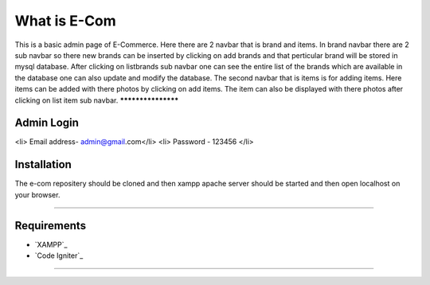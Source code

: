 ###################
What is E-Com
###################

This is a basic admin page of E-Commerce. Here there are 2 navbar that is brand and items. In brand navbar there are 2 sub navbar so there new brands can be inserted by clicking on add brands and that perticular brand will be stored in mysql database. After clicking on listbrands sub navbar one can see the entire list of the brands which are available in the database one can also update and modify the database.
The second navbar that is items is for adding items. Here items can be added with there photos by clicking on add items. The item can also be displayed with there photos after clicking on list item sub navbar. 
*******************

Admin Login
***************

<li> Email address- admin@gmail.com</li>
<li> Password - 123456 </li>

Installation
************

The e-com repositery should be cloned and then xampp apache server should be started and then open localhost on your browser.

*******

Requirements
*********

-  `XAMPP`_
-  `Code Igniter`_

***************

